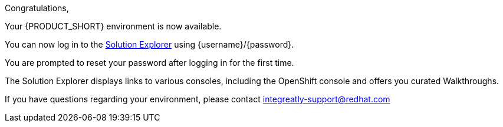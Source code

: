//:PRODUCT: Integreatly

:PRODUCT: Red Hat Managed Integration
:walkthrough-name: Walkthrough

Congratulations,

Your {PRODUCT_SHORT} environment is now available.

You can now log in to the link:{webapp-url}[Solution Explorer] using {username}/{password}.

You are prompted to reset your password after logging in for the first time.

The Solution Explorer displays links to various consoles, including the OpenShift console and offers you curated {walkthrough-name}s.

ifeval::["{PRODUCT_SHORT}"=="Integreatly"]

We have also pre-seeded the environment with 50 evaluation users.
These evaluation accounts take the form of evalsN where N represents a number between 01 and 50.
The password for each of these evaluation accounts is _Password1_.

endif::[]

ifeval::["{PRODUCT_SHORT}"=="Integreatly"]

See the link:{GS-link}[Getting Started Guide], which includes information about:

* Managing users, for example, adding users
* Writing {walkthrough-name}s

endif::[]

If you have questions regarding your environment, please contact integreatly-support@redhat.com
